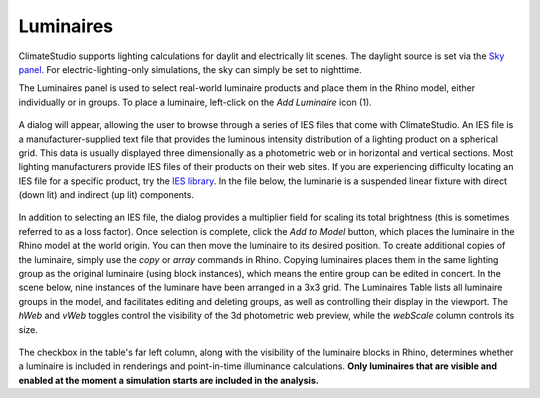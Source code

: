 
Luminaires
================================================
ClimateStudio supports lighting calculations for daylit and electrically lit scenes. The daylight source is set via the `Sky panel`_. For electric-lighting-only simulations, the sky can simply be set to nighttime. 

.. _Sky panel: sky.html

The Luminaires panel is used to select real-world luminaire products and place them in the Rhino model, either individually or in groups. To place a luminaire, left-click on the *Add Luminaire* icon (1).

.. figure:: images/subPanel_luminaires.png
   :width: 900px
   :align: center
   
A dialog will appear, allowing the user to browse through a series of IES files that come with ClimateStudio. An IES file is a manufacturer-supplied text file that provides the luminous intensity distribution of a lighting product on a spherical grid. This data is usually displayed three dimensionally as a photometric web or in horizontal and vertical sections. Most lighting manufacturers provide IES files of their products on their web sites. If you are experiencing difficulty locating an IES file for a specific product, try the `IES library`_. In the file below, the luminarie is a suspended linear fixture with direct (down lit) and indirect (up lit) components. 

.. _IES library: https://ieslibrary.com/en/home

.. figure:: images/subPanel_selectLuminaire.png
   :width: 900px
   :align: center

In addition to selecting an IES file, the dialog provides a multiplier field for scaling its total brightness (this is sometimes referred to as a loss factor). Once selection is complete, click the *Add to Model* button, which places the luminaire in the Rhino model at the world origin. You can then move the luminaire to its desired position. To create additional copies of the luminaire, simply use the *copy* or *array* commands in Rhino. Copying luminaires places them in the same lighting group as the original luminaire (using block instances), which means the entire group can be edited in concert. In the scene below, nine instances of the luminare have been arranged in a 3x3 grid. The Luminaires Table lists all luminaire groups in the model, and facilitates editing and deleting groups, as well as controlling their display in the viewport. The *hWeb* and *vWeb* toggles control the visibility of the 3d photometric web preview, while the *webScale* column controls its size. 

.. figure:: images/subPanel_luminairesTable.png
   :width: 900px
   :align: center


The checkbox in the table's far left column, along with the visibility of the luminaire blocks in Rhino, determines whether a luminaire is included in renderings and point-in-time illuminance calculations. **Only luminaires that are visible and enabled at the moment a simulation starts are included in the analysis.**